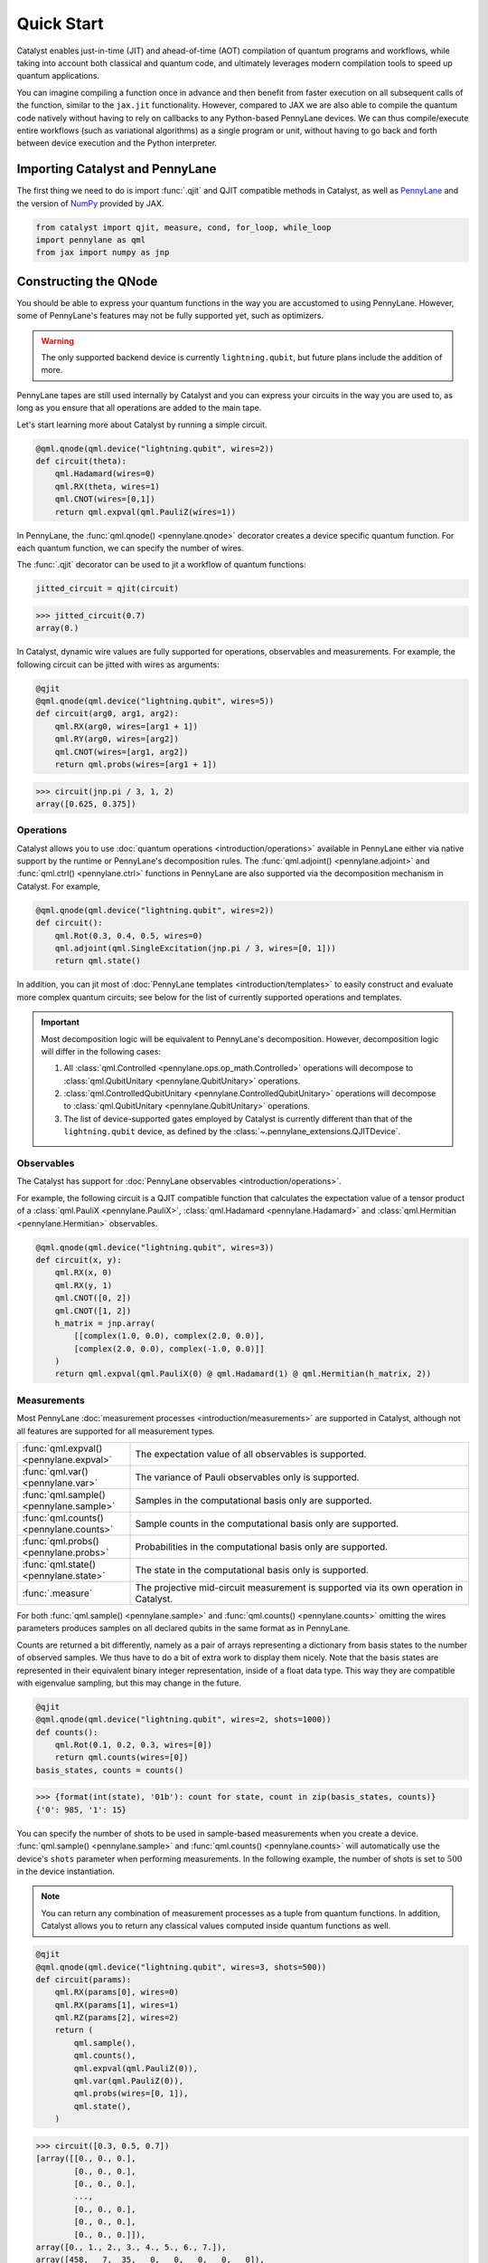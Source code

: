 Quick Start
###########

Catalyst enables just-in-time (JIT) and ahead-of-time (AOT) compilation of
quantum programs and workflows, while taking into account both classical and quantum code, and
ultimately leverages modern compilation tools to speed up quantum applications.

You can imagine compiling a function once in advance and then benefit from faster
execution on all subsequent calls of the function, similar to the ``jax.jit`` functionality.
However, compared to JAX we are also able to compile the quantum code natively without having
to rely on callbacks to any Python-based PennyLane devices. We can thus compile/execute entire workflows
(such as variational algorithms) as a single program or unit, without having to go back and forth between
device execution and the Python interpreter.

.. raw:: html

    <style>
        .details-header h2 {
            font-size: 20px !important;
        }
    </style>


Importing Catalyst and PennyLane
================================
The first thing we need to do is import :func:`.qjit` and QJIT compatible methods in Catalyst,
as well as `PennyLane <https://pennylane.ai/>`_ and the version of `NumPy <https://jax.readthedocs.io/en/latest/jax.numpy.html>`_
provided by JAX.

.. code-block:: python

    from catalyst import qjit, measure, cond, for_loop, while_loop
    import pennylane as qml
    from jax import numpy as jnp

Constructing the QNode
======================
You should be able to express your quantum functions in the way you are accustomed to using
PennyLane. However, some of PennyLane's features may not be fully supported yet, such as optimizers.

.. warning::

    The only supported backend device is currently ``lightning.qubit``, but future plans include the addition of more.

PennyLane tapes are still used internally by Catalyst and you can express your circuits in the
way you are used to, as long as you ensure that all operations are added to the main tape.

Let's start learning more about Catalyst by running a simple circuit.

.. code-block:: python

    @qml.qnode(qml.device("lightning.qubit", wires=2))
    def circuit(theta):
        qml.Hadamard(wires=0)
        qml.RX(theta, wires=1)
        qml.CNOT(wires=[0,1])
        return qml.expval(qml.PauliZ(wires=1))

In PennyLane, the :func:`qml.qnode() <pennylane.qnode>` decorator creates a device specific quantum function. For each quantum
function, we can specify the number of wires.

The :func:`.qjit` decorator can be used to jit a workflow of quantum functions:

.. code-block:: python

    jitted_circuit = qjit(circuit)

>>> jitted_circuit(0.7)
array(0.)

In Catalyst, dynamic wire values are fully supported for operations, observables and measurements.
For example, the following circuit can be jitted with wires as arguments:

.. code-block:: python

    @qjit
    @qml.qnode(qml.device("lightning.qubit", wires=5))
    def circuit(arg0, arg1, arg2):
        qml.RX(arg0, wires=[arg1 + 1])
        qml.RY(arg0, wires=[arg2])
        qml.CNOT(wires=[arg1, arg2])
        return qml.probs(wires=[arg1 + 1])

>>> circuit(jnp.pi / 3, 1, 2)
array([0.625, 0.375])


Operations
----------
Catalyst allows you to use :doc:`quantum operations <introduction/operations>`
available in PennyLane either via native support by the runtime or PennyLane's decomposition rules.
The :func:`qml.adjoint() <pennylane.adjoint>` and :func:`qml.ctrl() <pennylane.ctrl>` functions in PennyLane are also supported via the decomposition mechanism in Catalyst.
For example,

.. code-block:: python

    @qml.qnode(qml.device("lightning.qubit", wires=2))
    def circuit():
        qml.Rot(0.3, 0.4, 0.5, wires=0)
        qml.adjoint(qml.SingleExcitation(jnp.pi / 3, wires=[0, 1]))
        return qml.state()

In addition, you can jit most of :doc:`PennyLane templates <introduction/templates>` to easily construct and evaluate
more complex quantum circuits; see below for the list of currently supported operations and templates.

.. important::

   Most decomposition logic will be equivalent to PennyLane's decomposition.
   However, decomposition logic will differ in the following cases:

   1. All :class:`qml.Controlled <pennylane.ops.op_math.Controlled>` operations will decompose to :class:`qml.QubitUnitary <pennylane.QubitUnitary>` operations.
   2. :class:`qml.ControlledQubitUnitary <pennylane.ControlledQubitUnitary>` operations will decompose to :class:`qml.QubitUnitary <pennylane.QubitUnitary>` operations.
   3. The list of device-supported gates employed by Catalyst is currently different than that of the ``lightning.qubit`` device, as defined by the :class:`~.pennylane_extensions.QJITDevice`.

.. raw:: html

    <div class="summary-table">

.. details::
    :title: List of supported native operations

    .. autosummary::
        :nosignatures:

        ~pennylane.Identity
        ~pennylane.PauliX
        ~pennylane.PauliY
        ~pennylane.PauliZ
        ~pennylane.Hadamard
        ~pennylane.S
        ~pennylane.T
        ~pennylane.PhaseShift
        ~pennylane.RX
        ~pennylane.RY
        ~pennylane.RZ
        ~pennylane.CNOT
        ~pennylane.CY
        ~pennylane.CZ
        ~pennylane.SWAP
        ~pennylane.IsingXX
        ~pennylane.IsingYY
        ~pennylane.IsingXY
        ~pennylane.IsingZZ
        ~pennylane.ControlledPhaseShift
        ~pennylane.CRX
        ~pennylane.CRY
        ~pennylane.CRZ
        ~pennylane.CRot
        ~pennylane.CSWAP
        ~pennylane.MultiRZ
        ~pennylane.QubitUnitary

.. raw:: html

    </div>
    <div class="summary-table">

.. details::
    :title: List of supported templates

    .. autosummary::
        :nosignatures:

        ~pennylane.AllSinglesDoubles
        ~pennylane.AmplitudeEmbedding
        ~pennylane.AngleEmbedding
        ~pennylane.ApproxTimeEvolution
        ~pennylane.ArbitraryStatePreparation
        ~pennylane.BasicEntanglerLayers
        ~pennylane.BasisEmbedding
        ~pennylane.BasisStatePreparation
        ~pennylane.broadcast
        ~pennylane.FermionicDoubleExcitation
        ~pennylane.FermionicSingleExcitation
        ~pennylane.FlipSign
        ~pennylane.GateFabric
        ~pennylane.GroverOperator
        ~pennylane.IQPEmbedding
        ~pennylane.kUpCCGSD
        ~pennylane.MERA
        ~pennylane.MottonenStatePreparation
        ~pennylane.MPS
        ~pennylane.Permute
        ~pennylane.QAOAEmbedding
        ~pennylane.QFT
        ~pennylane.QuantumMonteCarlo
        ~pennylane.QuantumPhaseEstimation
        ~pennylane.RandomLayers
        ~pennylane.SimplifiedTwoDesign
        ~pennylane.StronglyEntanglingLayers
        ~pennylane.TTN
        ~pennylane.UCCSD

.. raw:: html

    </div>

Observables
-----------
The Catalyst has support for :doc:`PennyLane observables <introduction/operations>`.

For example, the following circuit is a QJIT compatible function that calculates the expectation value of
a tensor product of a :class:`qml.PauliX <pennylane.PauliX>`, :class:`qml.Hadamard <pennylane.Hadamard>` and :class:`qml.Hermitian <pennylane.Hermitian>` observables.

.. code-block:: python

    @qml.qnode(qml.device("lightning.qubit", wires=3))
    def circuit(x, y):
        qml.RX(x, 0)
        qml.RX(y, 1)
        qml.CNOT([0, 2])
        qml.CNOT([1, 2])
        h_matrix = jnp.array(
            [[complex(1.0, 0.0), complex(2.0, 0.0)],
            [complex(2.0, 0.0), complex(-1.0, 0.0)]]
        )
        return qml.expval(qml.PauliX(0) @ qml.Hadamard(1) @ qml.Hermitian(h_matrix, 2))

.. raw:: html

    <div class="summary-table">

.. details::
    :title: List of supported observables

    .. autosummary::
        :nosignatures:

        ~pennylane.Identity
        ~pennylane.PauliX
        ~pennylane.PauliY
        ~pennylane.PauliZ
        ~pennylane.Hadamard
        ~pennylane.Hermitian
        ~pennylane.Hamiltonian

.. raw:: html

    </div>

Measurements
------------
Most PennyLane :doc:`measurement processes <introduction/measurements>`
are supported in Catalyst, although not all features are supported for all measurement types.

.. list-table::
   :widths: 25 75
   :header-rows: 0

   * - :func:`qml.expval() <pennylane.expval>`
     - The expectation value of all observables is supported.
   * - :func:`qml.var() <pennylane.var>`
     - The variance of Pauli observables only is supported.
   * - :func:`qml.sample() <pennylane.sample>`
     - Samples in the computational basis only are supported.
   * - :func:`qml.counts() <pennylane.counts>`
     - Sample counts in the computational basis only are supported.
   * - :func:`qml.probs() <pennylane.probs>`
     - Probabilities in the computational basis only are supported.
   * - :func:`qml.state() <pennylane.state>`
     - The state in the computational basis only is supported.
   * - :func:`.measure`
     - The projective mid-circuit measurement is supported via its own operation in Catalyst.

For both :func:`qml.sample() <pennylane.sample>` and :func:`qml.counts() <pennylane.counts>` omitting the wires
parameters produces samples on all declared qubits in the same format as in PennyLane.

Counts are returned a bit differently, namely as a pair of arrays representing a dictionary from basis states
to the number of observed samples. We thus have to do a bit of extra work to display them nicely.
Note that the basis states are represented in their equivalent binary integer representation, inside of a
float data type. This way they are compatible with eigenvalue sampling, but this may change in the future.

.. code-block:: python

    @qjit
    @qml.qnode(qml.device("lightning.qubit", wires=2, shots=1000))
    def counts():
        qml.Rot(0.1, 0.2, 0.3, wires=[0])
        return qml.counts(wires=[0])
    basis_states, counts = counts()

>>> {format(int(state), '01b'): count for state, count in zip(basis_states, counts)}
{'0': 985, '1': 15}

You can specify the number of shots to be used in sample-based measurements when you create a device.
:func:`qml.sample() <pennylane.sample>` and :func:`qml.counts() <pennylane.counts>` will
automatically use the device's ``shots`` parameter when performing measurements.
In the following example, the number of shots is set to :math:`500` in the device instantiation.

.. note::
    You can return any combination of measurement processes as a tuple from quantum functions.
    In addition, Catalyst allows you to return any classical values computed inside quantum functions as well.

.. code-block:: python

    @qjit
    @qml.qnode(qml.device("lightning.qubit", wires=3, shots=500))
    def circuit(params):
        qml.RX(params[0], wires=0)
        qml.RX(params[1], wires=1)
        qml.RZ(params[2], wires=2)
        return (
            qml.sample(),
            qml.counts(),
            qml.expval(qml.PauliZ(0)),
            qml.var(qml.PauliZ(0)),
            qml.probs(wires=[0, 1]),
            qml.state(),
        )

>>> circuit([0.3, 0.5, 0.7])
[array([[0., 0., 0.],
        [0., 0., 0.],
        [0., 0., 0.],
        ...,
        [0., 0., 0.],
        [0., 0., 0.],
        [0., 0., 0.]]),
array([0., 1., 2., 3., 4., 5., 6., 7.]),
array([458,   7,  35,   0,   0,   0,   0,   0]),
array(0.95533649),
array(0.08733219),
array([0.91782642, 0.05984182, 0.02096486, 0.0013669 ]),
array([ 0.89994966-0.32850727j,  0.        +0.j        ,
        -0.08388168-0.22979488j,  0.        +0.j        ,
        -0.04964902-0.13601409j,  0.        +0.j        ,
        -0.0347301 +0.01267748j,  0.        +0.j        ])]

The PennyLane projective mid-circuit measurement is also supported in Catalyst.
:func:`.measure` is a QJIT compatible mid-circuit measurement for Catalyst that only
requires a list of wires that the measurement process acts on.

.. important::

    The :func:`qml.measure() <pennylane.measure>` function is **not** QJIT compatible and :func:`.measure` from Catalyst should be used instead:

    .. code-block:: python

        from catalyst import measure

In the following example, ``m`` will be equal to ``True`` if wire :math:`0` is rotated by :math:`180` degrees.

.. code-block:: python

    @qjit
    @qml.qnode(qml.device("lightning.qubit", wires=2))
    def circuit(x):
        qml.RX(x, wires=0)
        m = measure(wires=0)
        return m

>>> circuit(jnp.pi)
True
>>> circuit(0.0)
False

Compilation Modes
=================

In Catalyst, there are two ways of compiling quantum functions depending on when the compilation
is triggered.

Just-in-time
------------

In just-in-time (JIT), the compilation is triggered at the call site the first time
the quantum function is executed. For example, ``circuit`` is compiled as early as the first call.

.. code-block:: python

    @qjit
    @qml.qnode(qml.device("lightning.qubit", wires=2))
    def circuit(theta):
        qml.Hadamard(wires=0)
        qml.RX(theta, wires=1)
        qml.CNOT(wires=[0,1])
        return qml.expval(qml.PauliZ(wires=1))

>>> circuit(0.5)  # the first call, compilation occurs here
array(0.)
>>> circuit(0.5)  # the precompiled quantum function is called
array(0.)

Ahead-of-time
-------------

An alternative is to trigger the compilation without specifying any concrete values for the function
parameters. This works by specifying the argument signature right in the function definition, which
will trigger compilation "ahead-of-time" (AOT) before the program is executed. We can use both builtin
Python scalar types, as well as the special ``ShapedArray`` type that JAX uses to represent the shape
and data type of a tensor:

.. code-block:: python

    from jax.core import ShapedArray

    @qjit  # compilation happens at definition
    @qml.qnode(qml.device("lightning.qubit", wires=2))
    def circuit(x: complex, z: ShapedArray(shape=(3,), dtype=jnp.float64)):
        theta = jnp.abs(x)
        qml.RY(theta, wires=0)
        qml.Rot(z[0], z[1], z[2], wires=0)
        return qml.state()

>>> circuit(0.2j, jnp.array([0.3, 0.6, 0.9]))  # calls precompiled function
array([0.75634905-0.52801002j, 0. +0.j,
   0.35962678+0.14074839j, 0. +0.j])

At this stage the compilation already happened, so the execution of ``circuit`` calls the compiled function directly on
the first call, resulting in faster initial execution. Note that implicit type promotion for most datatypes are allowed
in the compilation as long as it doesn't lead to a loss of data.

Compiling with Control-flows
============================
Catalyst has support for natively compiled control flow as "first-class" components of any quantum
program, providing a much smaller representation and compile times for large circuits, and also enabling
the compilation of arbitrarily parametrized circuits.

**The list of Catalyst control-flows:**

.. raw:: html

    <div class="summary-table">

.. autosummary::
    :nosignatures:

    ~catalyst.cond
    ~catalyst.for_loop
    ~catalyst.while_loop

.. raw:: html

    </div>

If-condition
------------
:func:`.cond` is a functional version of the traditional if-else conditional for Catalyst.
This means that each execution path, a ``True`` branch and a ``False`` branch, is provided as a
separate function. Both functions will be traced during compilation, but only one of them the will be
executed at runtime, depending of the value of a Boolean predicate. The JAX equivalent is the
``jax.lax.cond`` function, but this version is optimized to work with quantum programs in PennyLane.

:func:`.cond` can also be interpreted without needing to compile its surrounding context.

Values produced inside the scope of a conditional can be returned to the outside context, but
the return type signature of each branch must be identical. If no values are returned, the
``False`` branch is optional. Refer to the example below to learn more about the syntax of this
decorator.

.. code-block:: python

    @cond(predicate: bool)
    def conditional_fn():
        # do something when the predicate is true
        return "optionally return some value"

    @conditional_fn.otherwise
    def conditional_fn():
        # optionally define an alternative execution path
        return "if provided, return types need to be identical in both branches"

    ret_val = conditional_fn()  # must invoke the defined function

.. warning::

    The conditional functions can only return JAX compatible data types.

Loops
-----
:func:`.for_loop` and :func:`.while_loop` are functional versions of the traditional for- and
while-loop for Catalyst. That is, any variables that are modified across iterations need to be
provided as inputs and outputs to the loop body function. Input arguments contain the value of a
variable at the start of an iteration, while output arguments contain the value at the end of the
iteration. The outputs are then fed back as inputs to the next iteration. The final iteration values
are also returned from the transformed function.

:func:`.for_loop` and :func:`.while_loop` can also be interpreted without needing to compile its surrounding context.

**The for-loop statement:**

The :func:`.for_loop` executes a fixed number of iterations as indicated via the values specified
in its header: a ``lower_bound``, an ``upper_bound``, and a ``step`` size.

The loop body function must always have the iteration index (in the below example ``i``) as its
first argument and its value can be used arbitrarily inside the loop body. As the value of the index
across iterations is handled automatically by the provided loop bounds, it must not be returned from
the body function.

.. code-block:: python

    @for_loop(lower_bnd, upper_bnd, step)
    def loop_body(i, *args):
        # code to be executed over index i starting
        # from lower_bnd to upper_bnd - 1 by step
        return args

    final_args = loop_body(init_args)

The semantics of :func:`.for_loop` are given by the following Python implementation:

.. code-block:: python

    for i in range(lower_bnd, upper_bnd, step):
        args = body_fn(i, *args)

**The while-loop statement:**

The :func:`.while_loop`, on the other hand, is able to execute an arbitrary number of iterations,
until the condition function specified in its header returns ``False``.

The loop condition is evaluated every iteration and can be any callable with an identical signature
as the loop body function. The return type of the condition function must be a Boolean.

.. code-block:: python

    @while_loop(lambda *args: "some condition")
    def loop_body(*args):
        # perform some work and update (some of) the arguments
        return args

    final_args = loop_body(init_args)

Calculating Quantum Gradients
=============================

:func:`.grad` is a QJIT compatible grad decorator in Catalyst that can differentiate a hybrid quantum function
using finite-difference, parameter-shift, or adjoint-jacobian methods. See the documentation for more details.
This decorator requires:

- the function to differentiate,
- the grad method from the list of ``["fd", "ps", "adj"]`` (``method``),
- and the argument indices which define over which arguments to differentiate (``argnum``).

Let's start with computing the gradient of a simple circuit using the default method, ``"fd"``.

.. code-block:: python

    @qjit
    def workflow(x):
        @qml.qnode(qml.device("lightning.qubit", wires=1))
        def circuit(x):
            qml.RX(jnp.pi * x, wires=0)
            return qml.expval(qml.PauliY(0))

        g = grad(circuit)
        return g(x)

>>> workflow(2.0)
array(-3.14159265)

To differentiate this circuit using parameter-shift and adjoint methods, you only need to update
the :func:`.grad` call providing ``method="ps"`` and ``method="adj"``.

.. code-block:: python

    g_ps = grad(circuit, method="ps")
    g_adj = grad(circuit, method="adj")

Currently, higher-order differentiation is only supported by the finite-difference method.
The gradient of circuits with QJIT compatible control flow is supported for all methods
in Catalyst.

You can further provide the step size (``h``-value) of finite-difference in the :func:`.grad` method.
For example, the gradient call to differentiate ``circuit`` with respect to its second argument using
finite-difference and ``h``-value :math:`0.1` should be:

.. code-block:: python

    g_fd = grad(circuit, method="fd", argnum=1, h=0.1)

Gradients of quantum functions can be calculated for a range or tensor of parameters.
For example, ``grad(circuit, argnum=[0, 1])`` would calculate the gradient of
``circuit`` using the finite-difference method for the first and second parameters.
In addition, the gradient of the following circuit with a tensor of parameters is
also feasible.

.. code-block:: python

    @qjit
    def workflow(params):
        @qml.qnode(qml.device("lightning.qubit", wires=1))
        def circuit(params):
            qml.RX(params[0] * params[1], wires=0)
            return qml.expval(qml.PauliY(0))

        return grad(circuit, argnum=0)(params)

>>> workflow(jnp.array([2.0, 3.0]))
array([-2.88051099, -1.92034063])

Optimizers
----------

You can develop your own optimization algorithm using the :func:`.grad` method, control-flow operators that are
compatible with QJIT, or by utilizing differentiable optimizers in `JAXopt <https://jaxopt.github.io/stable/index.html>`_.

.. warning::

    Catalyst currently does not provide any optimization tools and does not support the optimizers offered
    by PennyLane. However, this feature is planned for future implementation.

For example, you can use ``jaxopt.GradientDescent`` in a QJIT workflow to calculate
the gradient descent optimizer. The following example shows a simple use case of this
feature in Catalyst.

The ``jaxopt.GradientDescent`` gets a smooth function of the form ``gd_fun(params, *args, **kwargs)``
and calculates either just the value or both the value and gradient of the function depending on
the value of ``value_and_grad`` argument. To optimize params iteratively, you later need to use
``jax.lax.fori_loop`` to loop over the gradient descent steps.

.. code-block:: python

    import jaxopt
    from jax.lax import fori_loop

    @qml.qnode(qml.device("lightning.qubit", wires=2))
    def circuit(param):
        qml.Hadamard(0)
        qml.CRX(param, wires=[0, 1])
        return qml.expval(qml.PauliZ(0))

    @qjit
    def workflow():
        def gd_fun(param):
            diff = grad(circuit, argnum=0)
            return circuit(param), diff(param)[0]

        opt = jaxopt.GradientDescent(gd_fun, stepsize=0.4, value_and_grad=True)

        def gd_update(i, args):
            (param, state) = opt.update(*args)
            return (param, state)

        param = 0.0
        state = opt.init_state(param)
        (param, _) = fori_loop(0, 10, gd_update, (param, state))
        return param

>>> workflow()
array(4.94807684e-09)
